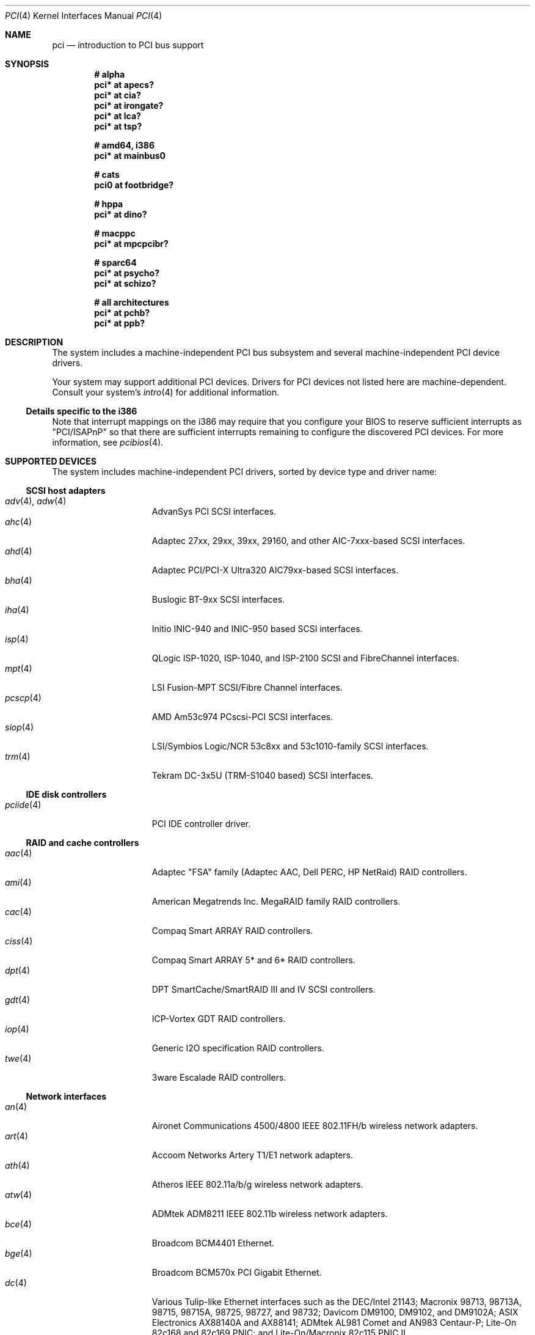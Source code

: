.\"	$OpenBSD: src/share/man/man4/pci.4,v 1.145 2006/05/01 00:52:47 brad Exp $
.\"	$NetBSD: pci.4,v 1.29 2000/04/01 00:32:23 tsarna Exp $
.\"
.\" Copyright (c) 2000 Theo de Raadt.  All rights reserved.
.\" Copyright (c) 1997 Jason R. Thorpe.  All rights reserved.
.\" Copyright (c) 1997 Jonathan Stone
.\" All rights reserved.
.\"
.\" Redistribution and use in source and binary forms, with or without
.\" modification, are permitted provided that the following conditions
.\" are met:
.\" 1. Redistributions of source code must retain the above copyright
.\"    notice, this list of conditions and the following disclaimer.
.\" 2. Redistributions in binary form must reproduce the above copyright
.\"    notice, this list of conditions and the following disclaimer in the
.\"    documentation and/or other materials provided with the distribution.
.\" 3. All advertising materials mentioning features or use of this software
.\"    must display the following acknowledgements:
.\"      This product includes software developed by Jonathan Stone
.\" 4. The name of the author may not be used to endorse or promote products
.\"    derived from this software without specific prior written permission
.\"
.\" THIS SOFTWARE IS PROVIDED BY THE AUTHOR ``AS IS'' AND ANY EXPRESS OR
.\" IMPLIED WARRANTIES, INCLUDING, BUT NOT LIMITED TO, THE IMPLIED WARRANTIES
.\" OF MERCHANTABILITY AND FITNESS FOR A PARTICULAR PURPOSE ARE DISCLAIMED.
.\" IN NO EVENT SHALL THE AUTHOR BE LIABLE FOR ANY DIRECT, INDIRECT,
.\" INCIDENTAL, SPECIAL, EXEMPLARY, OR CONSEQUENTIAL DAMAGES (INCLUDING, BUT
.\" NOT LIMITED TO, PROCUREMENT OF SUBSTITUTE GOODS OR SERVICES; LOSS OF USE,
.\" DATA, OR PROFITS; OR BUSINESS INTERRUPTION) HOWEVER CAUSED AND ON ANY
.\" THEORY OF LIABILITY, WHETHER IN CONTRACT, STRICT LIABILITY, OR TORT
.\" (INCLUDING NEGLIGENCE OR OTHERWISE) ARISING IN ANY WAY OUT OF THE USE OF
.\" THIS SOFTWARE, EVEN IF ADVISED OF THE POSSIBILITY OF SUCH DAMAGE.
.\"
.Dd October 20, 2004
.Dt PCI 4
.Os
.Sh NAME
.Nm pci
.Nd introduction to PCI bus support
.Sh SYNOPSIS
.Cd "# alpha"
.Cd "pci* at apecs?"
.Cd "pci* at cia?"
.Cd "pci* at irongate?"
.Cd "pci* at lca?"
.Cd "pci* at tsp?"
.Pp
.Cd "# amd64, i386"
.Cd "pci* at mainbus0"
.Pp
.Cd "# cats"
.Cd "pci0 at footbridge?"
.Pp
.Cd "# hppa"
.Cd "pci* at dino?"
.Pp
.Cd "# macppc"
.Cd "pci* at mpcpcibr?"
.Pp
.Cd "# sparc64"
.Cd "pci* at psycho?"
.Cd "pci* at schizo?"
.Pp
.Cd "# all architectures"
.Cd "pci* at pchb?"
.Cd "pci* at ppb?"
.Sh DESCRIPTION
The system includes a machine-independent
.Tn PCI
bus subsystem and
several machine-independent
.Tn PCI
device drivers.
.Pp
Your system may support additional
.Tn PCI
devices.
Drivers for
.Tn PCI
devices not listed here are machine-dependent.
Consult your system's
.Xr intro 4
for additional information.
.Ss Details specific to the i386
Note that interrupt mappings on the i386 may require that you configure
your BIOS to reserve sufficient interrupts as "PCI/ISAPnP" so that there
are sufficient interrupts remaining to configure the discovered PCI
devices.
For more information, see
.Xr pcibios 4 .
.Sh SUPPORTED DEVICES
The system includes machine-independent
.Tn PCI
drivers, sorted by device type and driver name:
.Ss SCSI host adapters
.Bl -tag -width 10n -offset ind -compact
.It Xr adv 4 , Xr adw 4
AdvanSys PCI
.Tn SCSI
interfaces.
.It Xr ahc 4
Adaptec 27xx, 29xx, 39xx, 29160, and other AIC-7xxx-based
.Tn SCSI
interfaces.
.It Xr ahd 4
Adaptec PCI/PCI-X Ultra320 AIC79xx-based
.Tn SCSI
interfaces.
.It Xr bha 4
Buslogic BT-9xx
.Tn SCSI
interfaces.
.It Xr iha 4
Initio INIC-940 and INIC-950 based
.Tn SCSI
interfaces.
.It Xr isp 4
QLogic ISP-1020, ISP-1040, and ISP-2100
.Tn SCSI
and
.Tn FibreChannel
interfaces.
.It Xr mpt 4
LSI Fusion-MPT
.Tn SCSI/Fibre Channel
interfaces.
.It Xr pcscp 4
AMD Am53c974 PCscsi-PCI
.Tn SCSI
interfaces.
.It Xr siop 4
LSI/Symbios Logic/NCR 53c8xx and 53c1010-family
.Tn SCSI
interfaces.
.It Xr trm 4
Tekram DC-3x5U (TRM-S1040 based)
.Tn SCSI
interfaces.
.El
.Ss IDE disk controllers
.Bl -tag -width 10n -offset ind -compact
.It Xr pciide 4
PCI IDE controller driver.
.El
.Ss RAID and cache controllers
.Bl -tag -width 10n -offset ind -compact
.It Xr aac 4
Adaptec "FSA" family (Adaptec AAC, Dell PERC, HP NetRaid)
.Tn RAID
controllers.
.It Xr ami 4
American Megatrends Inc.
MegaRAID family
.Tn RAID
controllers.
.It Xr cac 4
Compaq Smart ARRAY
.Tn RAID
controllers.
.It Xr ciss 4
Compaq Smart ARRAY 5* and 6*
.Tn RAID
controllers.
.It Xr dpt 4
DPT SmartCache/SmartRAID III and IV
.Tn SCSI
controllers.
.It Xr gdt 4
ICP-Vortex GDT
.Tn RAID
controllers.
.It Xr iop 4
Generic
.Tn I2O
specification
.Tn RAID
controllers.
.It Xr twe 4
3ware Escalade
.Tn RAID
controllers.
.El
.Ss Network interfaces
.Bl -tag -width 10n -offset ind -compact
.It Xr an 4
Aironet Communications 4500/4800 IEEE 802.11FH/b wireless network adapters.
.It Xr art 4
Accoom Networks Artery T1/E1 network adapters.
.It Xr ath 4
Atheros IEEE 802.11a/b/g wireless network adapters.
.It Xr atw 4
ADMtek ADM8211 IEEE 802.11b wireless network adapters.
.It Xr bce 4
Broadcom BCM4401 Ethernet.
.It Xr bge 4
Broadcom BCM570x PCI Gigabit Ethernet.
.It Xr dc 4
Various Tulip-like Ethernet
interfaces such as the DEC/Intel 21143;
Macronix 98713, 98713A, 98715, 98715A, 98725, 98727, and 98732;
Davicom DM9100, DM9102, and DM9102A;
ASIX Electronics AX88140A and AX88141;
ADMtek AL981 Comet and AN983 Centaur-P;
Lite-On 82c168 and 82c169 PNIC;
and
Lite-On/Macronix 82c115 PNIC II.
.It Xr de 4
.Tn DEC
DC21x4x (Tulip) based Ethernet
interfaces, including the DE435, DE450, DE500;
Znyx ZX3xx;
SMC 8432, 9332, 9334;
Cogent/Adaptec EM100FX and EM440TX;
and Asante single- and multi-port
Ethernet interfaces.
Multi-port interfaces are typically configured as
.Tn PCI Ns \- Ns Tn PCI
bridges with multiple
.Xr de 4
instances on the
.Tn PCI
bus on the other side of the bridge.
.It Xr em 4
Intel Gigabit Ethernet interfaces.
(i82542, i82543, i82544)
.\" .It Xr en 4
.\" Midway-based Efficient Networks Inc.\&
.\" and Adaptec ATM interfaces.
.It Xr ep 4
3Com 3c590 and 3c595 Ethernet interfaces.
.It Xr epic 4
SMC 83C170 (EPIC/100) Ethernet interfaces.
.It Xr fpa 4
.Tn DEC
DEFPA
.Tn FDDI
interfaces.
.It Xr fxp 4
Intel EtherExpress PRO 10+/100B Ethernet interfaces.
.It Xr gem 4
Sun GEM and Apple GMAC Gigabit Ethernet interfaces.
.It Xr ipw 4
.Tn Intel
PRO/Wireless 2100 IEEE 802.11b wireless network adapters.
.It Xr iwi 4
.Tn Intel
PRO/Wireless 2200BG/2225BG/2915ABG IEEE 802.11a/b/g wireless network adapters.
.It Xr ixgb 4
.Tn Intel
PRO/10GbE Ethernet interfaces.
.It Xr lge 4
Level 1 LXT1001 NetCellerator PCI Gigabit Ethernet.
.It Xr lmc 4
Lan Media Corporation
.Tn SSI/DS1/HSSI/DS3
interfaces.
.It Xr mtd 4
Myson Technologies
.Tn MTD803
3-in-1 Fast Ethernet interfaces.
.It Xr ne 4
NE2000-compatible Ethernet interfaces.
.It Xr nfe 4
NVIDIA nForce MCP Ethernet.
.It Xr nge 4
National Semiconductor DP83820 and DP83821 based Gigabit Ethernet.
.It Xr pcn 4
AMD PCnet-PCI Ethernet interfaces.
.It Xr ral 4
Ralink Technology IEEE 802.11a/b/g wireless network adapters.
.It Xr re 4
RealTek 8169/8169S/8110S Ethernet interfaces.
.It Xr rl 4
Realtek 8129/8139 Ethernet interfaces.
.It Xr rtw 4
Realtek RTL8180L IEEE 802.11b wireless network adapters.
.It Xr san 4
Sangoma Technologies AFT T1/E1 Network interfaces.
.It Xr sf 4
Adaptec AIC-6915 "Starfire" Ethernet interfaces.
.It Xr sis 4
SiS 900, SiS 7016, and NS DP83815 Ethernet interfaces.
.It Xr sk 4
SysKonnect SK-984x Gigabit Ethernet interfaces.
.It Xr ste 4
Sundance Technologies ST201 Ethernet interfaces.
.It Xr stge 4
Sundance/Tamarack TC9021 Gigabit Ethernet driver.
.It Xr ti 4
Alteon Networks Tigon I and Tigon II Gigabit Ethernet interfaces.
.It Xr tl 4
Texas Instruments ThunderLAN-based Ethernet interfaces.
.It Xr txp 4
3Com 3XP Typhoon/Sidewinder (3C990) 10/100 Mbps Ethernet interfaces.
.It Xr vge 4
VIA Networking Technologies VT6122 Gigabit Ethernet interfaces.
.It Xr vr 4
VIA Technologies VT3043 and VT86C100A Ethernet interfaces.
.It Xr wb 4
Winbond W89C840F Ethernet interfaces.
.It Xr wi 4
WaveLAN/IEEE and PRISM-II IEEE 802.11b wireless network interfaces behind
a PLX 905x-based dumb PCMCIA->PCI bridge.
.It Xr xge 4
Neterion Xframe-I Ten Gigabit Ethernet interfaces.
.It Xr xl 4
3Com 3c555, 3c556, 3c900, 3c905, 3c980, and 3cSOHO Ethernet interfaces.
.El
.Ss Cryptography accelerators
.Bl -tag -width 10n -offset ind -compact
.It Xr hifn 4
Hifn 7751, 7811, and 7951.
Symmetric Encryption Accelerator.
.It Xr ises 4
Pijnenburg PCC-ISES hardware crypto accelerator.
.It Xr lofn 4
Hifn 6500 crypto accelerator.
.It Xr noct 4
NetOctave NSP2000 crypto accelerator.
.It Xr nofn 4
Hifn 7814, 7851 and 7854 crypto processor.
.It Xr safe 4
Safenet SafeXcel 1141/1741 crypto accelerator.
.It Xr ubsec 4
Broadcom Bluesteelnet uBsec 5501, 5601, 5805, 5820, and 5821.
.El
.Ss Serial interfaces
.Bl -tag -width 10n -offset ind -compact
.It Xr cy 4
Cyclades Cyclom-4Y, -8Y, and -16Y asynchronous serial communications devices.
.It Xr cz 4
Cyclades-Z series multi-port serial adapter device driver.
.El
.Ss Display adapters
.Bl -tag -width 10n -offset ind -compact
.It Xr vga 4
VGA graphics cards.
.El
.Ss Audio devices
.Bl -tag -width 10n -offset ind -compact
.It Xr auich 4
Integrated Intel 82801AA/AB/BA/CA and 440MX sound devices.
.It Xr auixp 4
ATI IXP series integrated AC'97 audio devices.
.It Xr autri 4
Trident 4DWAVE-DX/NX, SiS 7018, ALi M5451 audio devices.
.It Xr auvia 4
Integrated AC'97 audio controller of the
.Tn VIA Technologies VT82C686A ,
.Tn VT8233 ,
VT8235, VT8237 Southbridges.
.It Xr azalia 4
Generic High Definition Audio sound devices.
.It Xr clcs 4
Cirrus Logic CrystalClear CS4280 sound devices.
.It Xr clct 4
Cirrus Logic CrystalClear CS4281 sound devices.
.It Xr cmpci 4
C-Media CMI8x38 sound devices.
.It Xr eap 4
Ensoniq AudioPCI sound devices.
.It Xr emu 4
Creative Labs SBLive!, PCI 512, and Audigy audio device driver.
.It Xr esa 4
ESS Alegro 1 and Maestro 3 sound devices.
.It Xr eso 4
ESS Solo-1 PCI AudioDrive sound devices.
.It Xr fms 4
Forte Media FM801 sound devices.
.It Xr maestro 4
ESS Maestro 1, 2 and 2E sound devices.
.It Xr neo 4
NeoMagic 256AV/ZX sound devices.
.It Xr sv 4
S3 SonicVibes sound devices.
.It Xr yds 4
Yamaha DS-XG sound devices.
.El
.Ss Radio receiver devices
.Bl -tag -width 10n -offset ind -compact
.It Xr fms 4
SoundForte RadioLink SF64-PCR, SoundForte Quad X-treme SF256-PCP-R and
SoundForte Theatre X-treme 5.1 SF256-PCS-R FM radio devices driver.
.It Xr gtp 4
Gemtek PCI FM radio device driver.
.El
.Ss Miscellaneous devices
.Bl -tag -width 10n -offset ind -compact
.It Xr alipm 4
Acer Labs M7101 Power Management controller.
.It Xr amdiic 4
AMD-8111 SMBus controller.
.It Xr amdpm 4
AMD-756/766/768/8111 Power Management controller.
.It Xr bktr 4
Brooktree Bt848
.Tn PCI
TV tuners and video capture boards.
.It Xr cbb 4
.Tn PCI
Yenta compatible
.Tn CardBus
bridges.
.It Xr ehci 4
USB EHCI host controller.
.It Xr ichiic 4
Intel ICH SMBus controller.
.It Xr ichwdt 4
Intel 6300ESB ICH watchdog timer.
.It Xr nviic 4
NVIDIA nForce2/3/4 SMBus controller.
.It Xr ohci 4
USB OHCI host controller.
.It Xr pcic 4
.Tn PCI
.Tn PCMCIA
controllers, including the Cirrus Logic GD6729.
.It Xr piixpm 4
Intel PIIX and compatible Power Management controller.
.It Xr ppb 4
Generic
.Tn PCI Ns \- Ns Tn PCI
bridges, including
.Tn PCI
expansion backplanes.
.It Xr puc 4
PCI
.Dq universal
communications cards, containing
.Xr com 4
and
.Xr lpt 4
communications ports.
.It Xr uhci 4
USB UHCI host controller.
.It Xr viapm 4
VIA VT8233/8235/8237 Bus Control and Power Management controller.
.It Xr wdt 4
ICS PCI-WDT500/501 watchdog timer devices.
.El
.Sh IOCTLS
If the kernel is compiled with the
.Va USER_PCICONF
kernel option, the following
.Xr ioctl 2
calls are supported by the
.Nm
driver.
They are defined in the header file
.Aq Pa sys/pciio.h .
.Bl -tag -width 012345678901234
.Pp
.It PCIOCREAD
This
.Xr ioctl 2
reads the
.Tn PCI
configuration registers specified by the passed-in
.Va pci_io
structure.
The
.Va pci_io
structure consists of the following fields:
.Bl -tag -width pi_width
.It pi_sel
A
.Va pcisel
structure which specifies the bus, slot and function the user would like to
query.
.It pi_reg
The
.Tn PCI
configuration register the user would like to access.
.It pi_width
The width, in bytes, of the data the user would like to read.
This value can be only 4.
.It pi_data
The data returned by the kernel.
.El
.It PCIOCWRITE
This
.Xr ioctl 2
allows users to write to the
.Tn PCI
specified in the passed-in
.Va pci_io
structure.
The
.Va pci_io
structure is described above.
The limitations on data width described for
reading registers, above, also apply to writing
.Tn PCI
configuration registers.
.El
.Sh FILES
.Bl -tag -width /dev/pci -compact
.It Pa /dev/pci
Character device for the
.Nm
driver.
.El
.Sh SEE ALSO
.Xr aac 4 ,
.Xr adv 4 ,
.Xr adw 4 ,
.Xr ahc 4 ,
.Xr ahd 4 ,
.Xr alipm 4 ,
.Xr amdiic 4 ,
.Xr amdpm 4 ,
.Xr ami 4 ,
.Xr an 4 ,
.Xr apecs 4 ,
.Xr art 4 ,
.Xr ath 4 ,
.Xr atw 4 ,
.Xr auich 4 ,
.Xr auixp 4 ,
.Xr autri 4 ,
.Xr auvia 4 ,
.Xr bce 4 ,
.Xr bge 4 ,
.Xr bha 4 ,
.Xr bktr 4 ,
.Xr cac 4 ,
.Xr cardbus 4 ,
.Xr cia 4 ,
.Xr ciss 4 ,
.Xr clcs 4 ,
.Xr clct 4 ,
.Xr cmpci 4 ,
.Xr cy 4 ,
.Xr cz 4 ,
.Xr dc 4 ,
.Xr de 4 ,
.Xr dino 4 ,
.Xr dpt 4 ,
.Xr eap 4 ,
.Xr ehci 4 ,
.Xr eisa 4 ,
.Xr em 4 ,
.Xr emu 4 ,
.\" no manpage .Xr en 4 ,
.Xr ep 4 ,
.Xr epic 4 ,
.Xr esa 4 ,
.Xr eso 4 ,
.Xr fms 4 ,
.Xr footbridge 4 ,
.Xr fpa 4 ,
.Xr fxp 4 ,
.Xr gdt 4 ,
.Xr gtp 4 ,
.Xr hifn 4 ,
.Xr ichiic 4 ,
.Xr ichwdt 4 ,
.Xr iha 4 ,
.Xr intro 4 ,
.Xr iop 4 ,
.Xr ipw 4 ,
.Xr irongate 4 ,
.Xr isa 4 ,
.Xr isapnp 4 ,
.Xr ises 4 ,
.Xr isp 4 ,
.Xr iwi 4 ,
.Xr lca 4 ,
.Xr lge 4 ,
.Xr lmc 4 ,
.Xr lofn 4 ,
.Xr maestro 4 ,
.\" no manpage .Xr mpcpcibr 4
.Xr mpt 4 ,
.Xr ne 4 ,
.Xr neo 4 ,
.Xr nfe 4 ,
.Xr nge 4 ,
.Xr noct 4 ,
.Xr nofn 4 ,
.Xr nviic 4 ,
.Xr ohci 4 ,
.Xr options 4 ,
.Xr pchb 4 ,
.Xr pcib 4 ,
.Xr pcic 4 ,
.Xr pcmcia 4 ,
.Xr pcscp 4 ,
.Xr piixpm 4 ,
.Xr ppb 4 ,
.Xr psycho 4 ,
.Xr puc 4 ,
.Xr ral 4 ,
.Xr re 4 ,
.Xr rl 4 ,
.Xr rtw 4 ,
.Xr safe 4 ,
.Xr san 4 ,
.Xr schizo 4 ,
.Xr sf 4 ,
.Xr siop 4 ,
.Xr sis 4 ,
.Xr sk 4 ,
.Xr ste 4 ,
.Xr stge 4 ,
.Xr sv 4 ,
.Xr ti 4 ,
.Xr tl 4 ,
.Xr trm 4 ,
.Xr tsp 4 ,
.Xr twe 4 ,
.Xr txp 4 ,
.Xr ubsec 4 ,
.Xr uhci 4 ,
.Xr usb 4 ,
.Xr vga 4 ,
.Xr vge 4 ,
.Xr viapm 4 ,
.Xr vr 4 ,
.Xr wb 4 ,
.Xr wdt 4 ,
.Xr wi 4 ,
.Xr xge 4 ,
.Xr xl 4 ,
.Xr yds 4
.Sh HISTORY
The machine-independent
.Tn PCI
subsystem appeared in
.Ox 1.2 .
Support for device listing and matching was re-implemented by
Kenneth Merry, and first appeared in
.Fx 3.0 .
